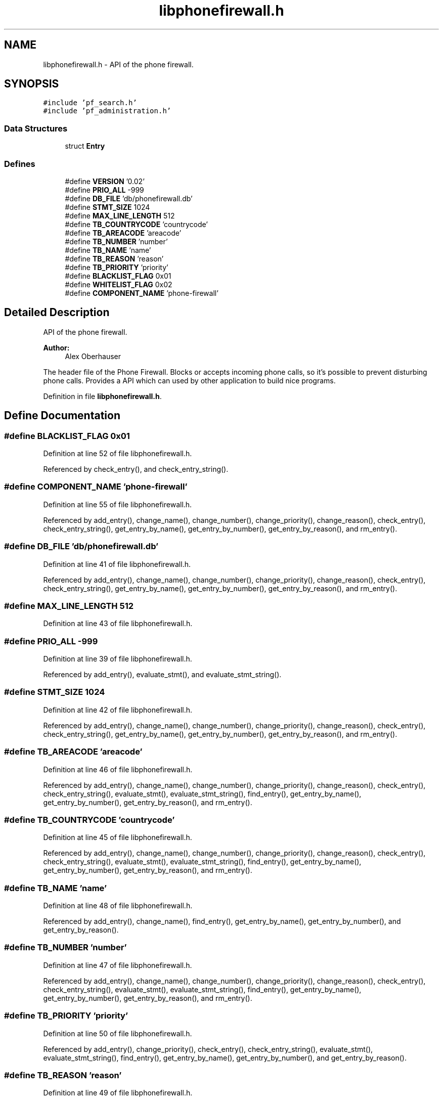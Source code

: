.TH "libphonefirewall.h" 3 "15 Dec 2008" "Version v0.02" "Phone Firewall" \" -*- nroff -*-
.ad l
.nh
.SH NAME
libphonefirewall.h \- API of the phone firewall. 
.SH SYNOPSIS
.br
.PP
\fC#include 'pf_search.h'\fP
.br
\fC#include 'pf_administration.h'\fP
.br

.SS "Data Structures"

.in +1c
.ti -1c
.RI "struct \fBEntry\fP"
.br
.in -1c
.SS "Defines"

.in +1c
.ti -1c
.RI "#define \fBVERSION\fP   '0.02'"
.br
.ti -1c
.RI "#define \fBPRIO_ALL\fP   -999"
.br
.ti -1c
.RI "#define \fBDB_FILE\fP   'db/phonefirewall.db'"
.br
.ti -1c
.RI "#define \fBSTMT_SIZE\fP   1024"
.br
.ti -1c
.RI "#define \fBMAX_LINE_LENGTH\fP   512"
.br
.ti -1c
.RI "#define \fBTB_COUNTRYCODE\fP   'countrycode'"
.br
.ti -1c
.RI "#define \fBTB_AREACODE\fP   'areacode'"
.br
.ti -1c
.RI "#define \fBTB_NUMBER\fP   'number'"
.br
.ti -1c
.RI "#define \fBTB_NAME\fP   'name'"
.br
.ti -1c
.RI "#define \fBTB_REASON\fP   'reason'"
.br
.ti -1c
.RI "#define \fBTB_PRIORITY\fP   'priority'"
.br
.ti -1c
.RI "#define \fBBLACKLIST_FLAG\fP   0x01"
.br
.ti -1c
.RI "#define \fBWHITELIST_FLAG\fP   0x02"
.br
.ti -1c
.RI "#define \fBCOMPONENT_NAME\fP   'phone-firewall'"
.br
.in -1c
.SH "Detailed Description"
.PP 
API of the phone firewall. 

\fBAuthor:\fP
.RS 4
Alex Oberhauser
.RE
.PP
The header file of the Phone Firewall. Blocks or accepts incoming phone calls, so it's possible to prevent disturbing phone calls. Provides a API which can used by other application to build nice programs. 
.PP
Definition in file \fBlibphonefirewall.h\fP.
.SH "Define Documentation"
.PP 
.SS "#define BLACKLIST_FLAG   0x01"
.PP
Definition at line 52 of file libphonefirewall.h.
.PP
Referenced by check_entry(), and check_entry_string().
.SS "#define COMPONENT_NAME   'phone-firewall'"
.PP
Definition at line 55 of file libphonefirewall.h.
.PP
Referenced by add_entry(), change_name(), change_number(), change_priority(), change_reason(), check_entry(), check_entry_string(), get_entry_by_name(), get_entry_by_number(), get_entry_by_reason(), and rm_entry().
.SS "#define DB_FILE   'db/phonefirewall.db'"
.PP
Definition at line 41 of file libphonefirewall.h.
.PP
Referenced by add_entry(), change_name(), change_number(), change_priority(), change_reason(), check_entry(), check_entry_string(), get_entry_by_name(), get_entry_by_number(), get_entry_by_reason(), and rm_entry().
.SS "#define MAX_LINE_LENGTH   512"
.PP
Definition at line 43 of file libphonefirewall.h.
.SS "#define PRIO_ALL   -999"
.PP
Definition at line 39 of file libphonefirewall.h.
.PP
Referenced by add_entry(), evaluate_stmt(), and evaluate_stmt_string().
.SS "#define STMT_SIZE   1024"
.PP
Definition at line 42 of file libphonefirewall.h.
.PP
Referenced by add_entry(), change_name(), change_number(), change_priority(), change_reason(), check_entry(), check_entry_string(), get_entry_by_name(), get_entry_by_number(), get_entry_by_reason(), and rm_entry().
.SS "#define TB_AREACODE   'areacode'"
.PP
Definition at line 46 of file libphonefirewall.h.
.PP
Referenced by add_entry(), change_name(), change_number(), change_priority(), change_reason(), check_entry(), check_entry_string(), evaluate_stmt(), evaluate_stmt_string(), find_entry(), get_entry_by_name(), get_entry_by_number(), get_entry_by_reason(), and rm_entry().
.SS "#define TB_COUNTRYCODE   'countrycode'"
.PP
Definition at line 45 of file libphonefirewall.h.
.PP
Referenced by add_entry(), change_name(), change_number(), change_priority(), change_reason(), check_entry(), check_entry_string(), evaluate_stmt(), evaluate_stmt_string(), find_entry(), get_entry_by_name(), get_entry_by_number(), get_entry_by_reason(), and rm_entry().
.SS "#define TB_NAME   'name'"
.PP
Definition at line 48 of file libphonefirewall.h.
.PP
Referenced by add_entry(), change_name(), find_entry(), get_entry_by_name(), get_entry_by_number(), and get_entry_by_reason().
.SS "#define TB_NUMBER   'number'"
.PP
Definition at line 47 of file libphonefirewall.h.
.PP
Referenced by add_entry(), change_name(), change_number(), change_priority(), change_reason(), check_entry(), check_entry_string(), evaluate_stmt(), evaluate_stmt_string(), find_entry(), get_entry_by_name(), get_entry_by_number(), get_entry_by_reason(), and rm_entry().
.SS "#define TB_PRIORITY   'priority'"
.PP
Definition at line 50 of file libphonefirewall.h.
.PP
Referenced by add_entry(), change_priority(), check_entry(), check_entry_string(), evaluate_stmt(), evaluate_stmt_string(), find_entry(), get_entry_by_name(), get_entry_by_number(), and get_entry_by_reason().
.SS "#define TB_REASON   'reason'"
.PP
Definition at line 49 of file libphonefirewall.h.
.PP
Referenced by add_entry(), change_reason(), find_entry(), get_entry_by_name(), get_entry_by_number(), and get_entry_by_reason().
.SS "#define VERSION   '0.02'"
.PP
Definition at line 38 of file libphonefirewall.h.
.SS "#define WHITELIST_FLAG   0x02"
.PP
Definition at line 53 of file libphonefirewall.h.
.PP
Referenced by add_entry(), change_name(), change_number(), change_priority(), change_reason(), check_entry(), check_entry_string(), get_entry_by_name(), get_entry_by_number(), get_entry_by_reason(), and rm_entry().
.SH "Author"
.PP 
Generated automatically by Doxygen for Phone Firewall from the source code.
